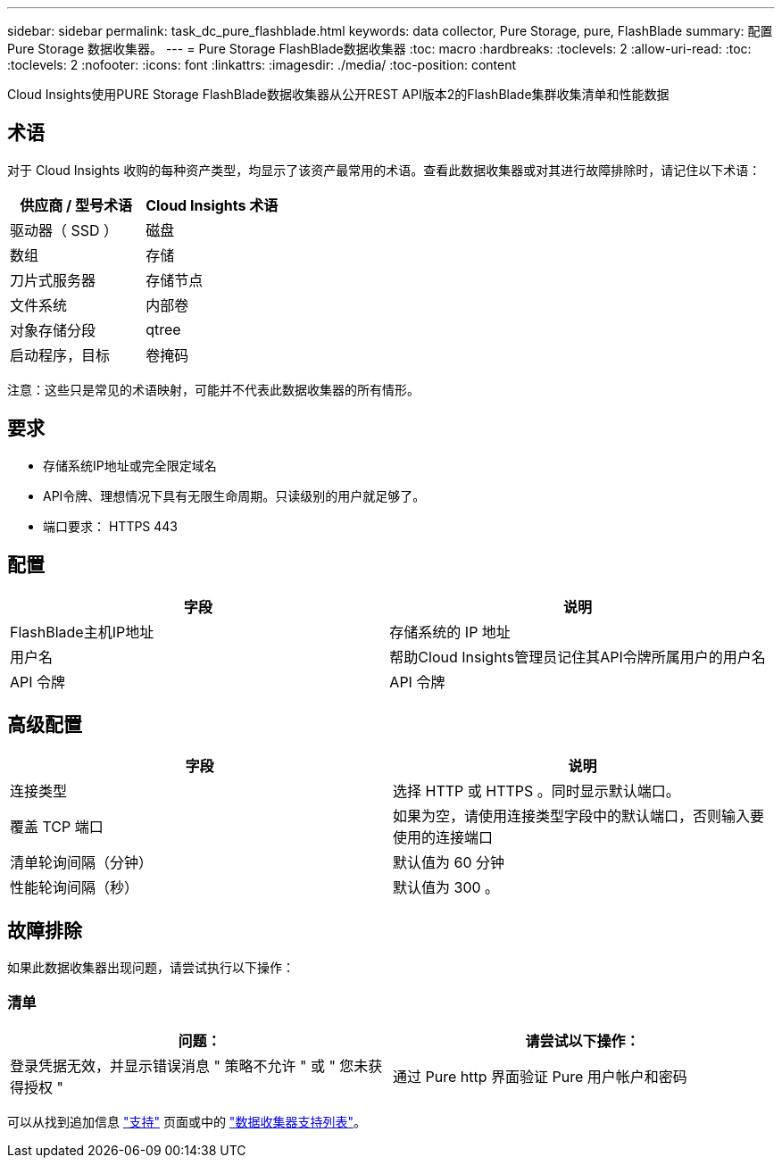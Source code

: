 ---
sidebar: sidebar 
permalink: task_dc_pure_flashblade.html 
keywords: data collector, Pure Storage, pure, FlashBlade 
summary: 配置 Pure Storage 数据收集器。 
---
= Pure Storage FlashBlade数据收集器
:toc: macro
:hardbreaks:
:toclevels: 2
:allow-uri-read: 
:toc: 
:toclevels: 2
:nofooter: 
:icons: font
:linkattrs: 
:imagesdir: ./media/
:toc-position: content


[role="lead"]
Cloud Insights使用PURE Storage FlashBlade数据收集器从公开REST API版本2的FlashBlade集群收集清单和性能数据



== 术语

对于 Cloud Insights 收购的每种资产类型，均显示了该资产最常用的术语。查看此数据收集器或对其进行故障排除时，请记住以下术语：

[cols="2*"]
|===
| 供应商 / 型号术语 | Cloud Insights 术语 


| 驱动器（ SSD ） | 磁盘 


| 数组 | 存储 


| 刀片式服务器 | 存储节点 


| 文件系统 | 内部卷 


| 对象存储分段 | qtree 


| 启动程序，目标 | 卷掩码 
|===
注意：这些只是常见的术语映射，可能并不代表此数据收集器的所有情形。



== 要求

* 存储系统IP地址或完全限定域名
* API令牌、理想情况下具有无限生命周期。只读级别的用户就足够了。
* 端口要求： HTTPS 443




== 配置

[cols="2*"]
|===
| 字段 | 说明 


| FlashBlade主机IP地址 | 存储系统的 IP 地址 


| 用户名 | 帮助Cloud Insights管理员记住其API令牌所属用户的用户名 


| API 令牌 | API 令牌 
|===


== 高级配置

[cols="2*"]
|===
| 字段 | 说明 


| 连接类型 | 选择 HTTP 或 HTTPS 。同时显示默认端口。 


| 覆盖 TCP 端口 | 如果为空，请使用连接类型字段中的默认端口，否则输入要使用的连接端口 


| 清单轮询间隔（分钟） | 默认值为 60 分钟 


| 性能轮询间隔（秒） | 默认值为 300 。 
|===


== 故障排除

如果此数据收集器出现问题，请尝试执行以下操作：



=== 清单

[cols="2*"]
|===
| 问题： | 请尝试以下操作： 


| 登录凭据无效，并显示错误消息 " 策略不允许 " 或 " 您未获得授权 " | 通过 Pure http 界面验证 Pure 用户帐户和密码 
|===
可以从找到追加信息 link:concept_requesting_support.html["支持"] 页面或中的 link:reference_data_collector_support_matrix.html["数据收集器支持列表"]。
